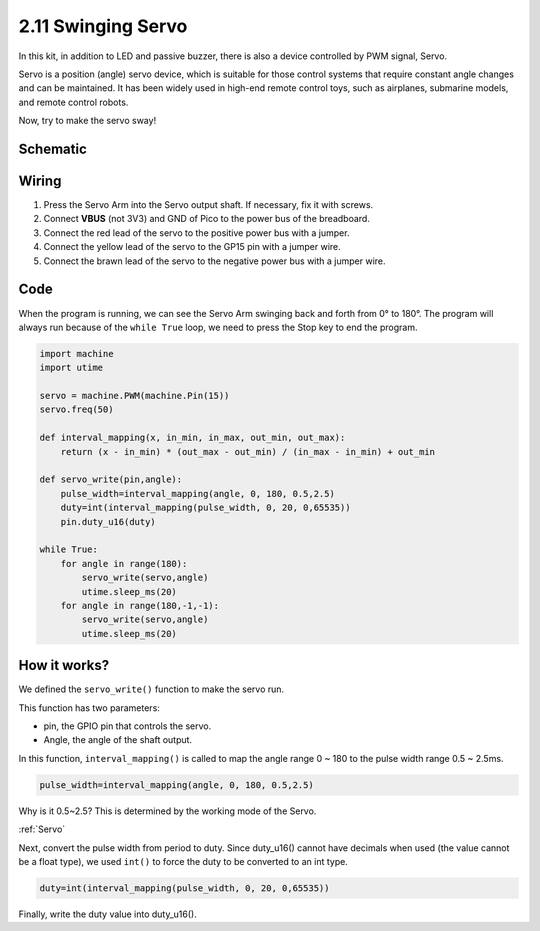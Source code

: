 .. _py_swinging_servo:

2.11 Swinging Servo
=======================

In this kit, in addition to LED and passive buzzer, there is also a device controlled by PWM signal, Servo.

Servo is a position (angle) servo device, which is suitable for those control systems that require constant angle changes and can be maintained. It has been widely used in high-end remote control toys, such as airplanes, submarine models, and remote control robots.

Now, try to make the servo sway!

Schematic
-----------

.. image:: img/11_swinging_servo.png
  :width: 500

Wiring
-------------------------

.. image:: img/wiring_swing_servo.png

1. Press the Servo Arm into the Servo output shaft. If necessary, fix it with screws.
#. Connect **VBUS** (not 3V3) and GND of Pico to the power bus of the breadboard.
#. Connect the red lead of the servo to the positive power bus with a jumper.
#. Connect the yellow lead of the servo to the GP15 pin with a jumper wire.
#. Connect the brawn lead of the servo to the negative power bus with a jumper wire.


Code
--------------------

When the program is running, we can see the Servo Arm swinging back and forth from 0° to 180°. The program will always run because of the ``while True`` loop, we need to press the Stop key to end the program.

.. code-block:: python

    import machine
    import utime

    servo = machine.PWM(machine.Pin(15))
    servo.freq(50)

    def interval_mapping(x, in_min, in_max, out_min, out_max):
        return (x - in_min) * (out_max - out_min) / (in_max - in_min) + out_min

    def servo_write(pin,angle):
        pulse_width=interval_mapping(angle, 0, 180, 0.5,2.5)
        duty=int(interval_mapping(pulse_width, 0, 20, 0,65535))
        pin.duty_u16(duty)

    while True:
        for angle in range(180):
            servo_write(servo,angle)
            utime.sleep_ms(20)
        for angle in range(180,-1,-1):
            servo_write(servo,angle)
            utime.sleep_ms(20)

How it works?
--------------------
We defined the ``servo_write()`` function to make the servo run.

This function has two parameters:

* pin, the GPIO pin that controls the servo.
* Angle, the angle of the shaft output.

In this function, ``interval_mapping()`` is called to map the angle range 0 ~ 180 to the pulse width range 0.5 ~ 2.5ms.

.. code-block:: python

    pulse_width=interval_mapping(angle, 0, 180, 0.5,2.5)

Why is it 0.5~2.5? This is determined by the working mode of the Servo. 

:ref:`Servo`

Next, convert the pulse width from period to duty. Since duty_u16() cannot have decimals when used (the value cannot be a float type), we used ``int()`` to force the duty to be converted to an int type.

.. code-block:: python

    duty=int(interval_mapping(pulse_width, 0, 20, 0,65535))

Finally, write the duty value into duty_u16().